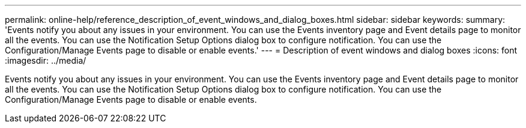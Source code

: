 ---
permalink: online-help/reference_description_of_event_windows_and_dialog_boxes.html
sidebar: sidebar
keywords: 
summary: 'Events notify you about any issues in your environment. You can use the Events inventory page and Event details page to monitor all the events. You can use the Notification Setup Options dialog box to configure notification. You can use the Configuration/Manage Events page to disable or enable events.'
---
= Description of event windows and dialog boxes
:icons: font
:imagesdir: ../media/

[.lead]
Events notify you about any issues in your environment. You can use the Events inventory page and Event details page to monitor all the events. You can use the Notification Setup Options dialog box to configure notification. You can use the Configuration/Manage Events page to disable or enable events.
